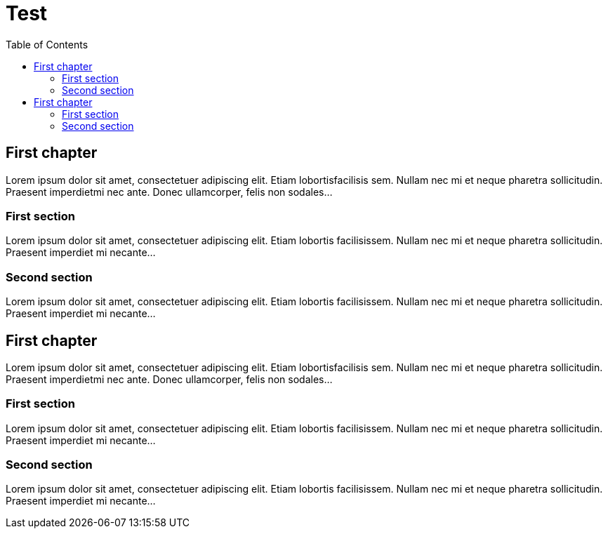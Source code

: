 = Test
:toc:
:toc-placement!:

toc::[]

[[first-chapter]]
First chapter
-------------

Lorem ipsum dolor sit amet, consectetuer adipiscing elit. Etiam
lobortisfacilisis sem. Nullam nec mi et neque pharetra sollicitudin.
Praesent imperdietmi nec ante. Donec ullamcorper, felis non sodales...

[[first-section]]
First section
~~~~~~~~~~~~~

Lorem ipsum dolor sit amet, consectetuer adipiscing elit. Etiam lobortis
facilisissem. Nullam nec mi et neque pharetra sollicitudin. Praesent
imperdiet mi necante...

[[second-section]]
Second section
~~~~~~~~~~~~~~

Lorem ipsum dolor sit amet, consectetuer adipiscing elit. Etiam lobortis
facilisissem. Nullam nec mi et neque pharetra sollicitudin. Praesent
imperdiet mi necante...

[[first-chapter-1]]
First chapter
-------------

Lorem ipsum dolor sit amet, consectetuer adipiscing elit. Etiam
lobortisfacilisis sem. Nullam nec mi et neque pharetra sollicitudin.
Praesent imperdietmi nec ante. Donec ullamcorper, felis non sodales...

[[first-section-1]]
First section
~~~~~~~~~~~~~

Lorem ipsum dolor sit amet, consectetuer adipiscing elit. Etiam lobortis
facilisissem. Nullam nec mi et neque pharetra sollicitudin. Praesent
imperdiet mi necante...

[[second-section-1]]
Second section
~~~~~~~~~~~~~~

Lorem ipsum dolor sit amet, consectetuer adipiscing elit. Etiam lobortis
facilisissem. Nullam nec mi et neque pharetra sollicitudin. Praesent
imperdiet mi necante...
